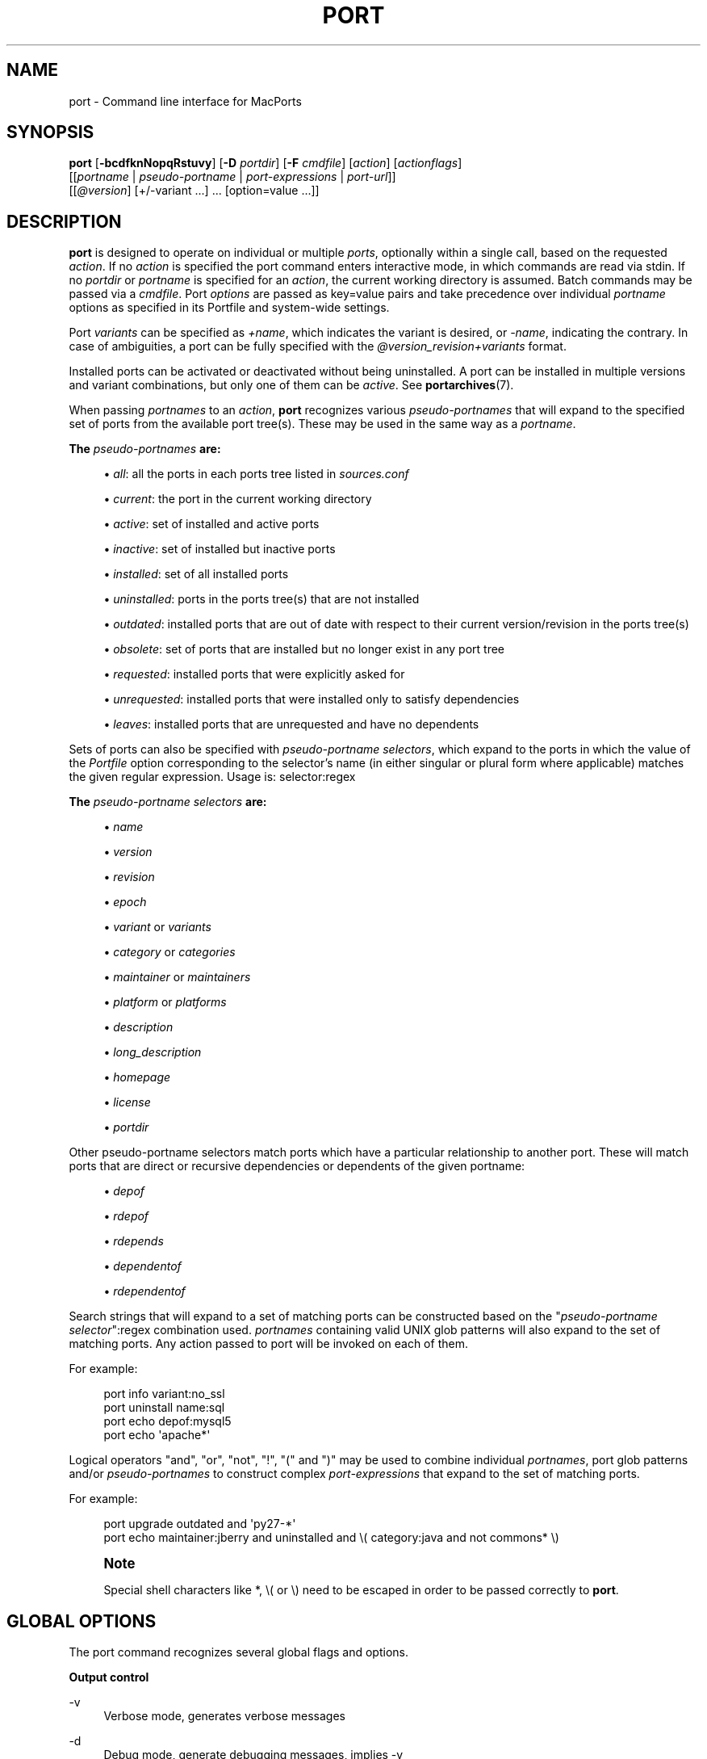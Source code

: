 '\" t
.TH "PORT" "1" "2016\-12\-16" "MacPorts 2\&.3\&.99" "MacPorts Manual"
.\" -----------------------------------------------------------------
.\" * Define some portability stuff
.\" -----------------------------------------------------------------
.\" ~~~~~~~~~~~~~~~~~~~~~~~~~~~~~~~~~~~~~~~~~~~~~~~~~~~~~~~~~~~~~~~~~
.\" http://bugs.debian.org/507673
.\" http://lists.gnu.org/archive/html/groff/2009-02/msg00013.html
.\" ~~~~~~~~~~~~~~~~~~~~~~~~~~~~~~~~~~~~~~~~~~~~~~~~~~~~~~~~~~~~~~~~~
.ie \n(.g .ds Aq \(aq
.el       .ds Aq '
.\" -----------------------------------------------------------------
.\" * set default formatting
.\" -----------------------------------------------------------------
.\" disable hyphenation
.nh
.\" disable justification (adjust text to left margin only)
.ad l
.\" -----------------------------------------------------------------
.\" * MAIN CONTENT STARTS HERE *
.\" -----------------------------------------------------------------
.SH "NAME"
port \- Command line interface for MacPorts
.SH "SYNOPSIS"
.sp
.nf
\fBport\fR [\fB\-bcdfknNopqRstuvy\fR] [\fB\-D\fR \fIportdir\fR] [\fB\-F\fR \fIcmdfile\fR] [\fIaction\fR] [\fIactionflags\fR]
     [[\fIportname\fR | \fIpseudo\-portname\fR | \fIport\-expressions\fR | \fIport\-url\fR]]
     [[\fI@version\fR] [+/\-variant \&...] \&... [option=value \&...]]
.fi
.SH "DESCRIPTION"
.sp
\fBport\fR is designed to operate on individual or multiple \fIports\fR, optionally within a single call, based on the requested \fIaction\fR\&. If no \fIaction\fR is specified the port command enters interactive mode, in which commands are read via stdin\&. If no \fIportdir\fR or \fIportname\fR is specified for an \fIaction\fR, the current working directory is assumed\&. Batch commands may be passed via a \fIcmdfile\fR\&. Port \fIoptions\fR are passed as key=value pairs and take precedence over individual \fIportname\fR options as specified in its Portfile and system\-wide settings\&.
.sp
Port \fIvariants\fR can be specified as \fI+name\fR, which indicates the variant is desired, or \fI\-name\fR, indicating the contrary\&. In case of ambiguities, a port can be fully specified with the \fI@version_revision+variants\fR format\&.
.sp
Installed ports can be activated or deactivated without being uninstalled\&. A port can be installed in multiple versions and variant combinations, but only one of them can be \fIactive\fR\&. See \fBportarchives\fR(7)\&.
.sp
When passing \fIportnames\fR to an \fIaction\fR, \fBport\fR recognizes various \fIpseudo\-portnames\fR that will expand to the specified set of ports from the available port tree(s)\&. These may be used in the same way as a \fIportname\fR\&.
.PP
\fBThe \fR\fB\fIpseudo\-portnames\fR\fR\fB are:\fR
.sp
.RS 4
.ie n \{\
\h'-04'\(bu\h'+03'\c
.\}
.el \{\
.sp -1
.IP \(bu 2.3
.\}
\fIall\fR: all the ports in each ports tree listed in
\fIsources\&.conf\fR
.RE
.sp
.RS 4
.ie n \{\
\h'-04'\(bu\h'+03'\c
.\}
.el \{\
.sp -1
.IP \(bu 2.3
.\}
\fIcurrent\fR: the port in the current working directory
.RE
.sp
.RS 4
.ie n \{\
\h'-04'\(bu\h'+03'\c
.\}
.el \{\
.sp -1
.IP \(bu 2.3
.\}
\fIactive\fR: set of installed and active ports
.RE
.sp
.RS 4
.ie n \{\
\h'-04'\(bu\h'+03'\c
.\}
.el \{\
.sp -1
.IP \(bu 2.3
.\}
\fIinactive\fR: set of installed but inactive ports
.RE
.sp
.RS 4
.ie n \{\
\h'-04'\(bu\h'+03'\c
.\}
.el \{\
.sp -1
.IP \(bu 2.3
.\}
\fIinstalled\fR: set of all installed ports
.RE
.sp
.RS 4
.ie n \{\
\h'-04'\(bu\h'+03'\c
.\}
.el \{\
.sp -1
.IP \(bu 2.3
.\}
\fIuninstalled\fR: ports in the ports tree(s) that are not installed
.RE
.sp
.RS 4
.ie n \{\
\h'-04'\(bu\h'+03'\c
.\}
.el \{\
.sp -1
.IP \(bu 2.3
.\}
\fIoutdated\fR: installed ports that are out of date with respect to their current version/revision in the ports tree(s)
.RE
.sp
.RS 4
.ie n \{\
\h'-04'\(bu\h'+03'\c
.\}
.el \{\
.sp -1
.IP \(bu 2.3
.\}
\fIobsolete\fR: set of ports that are installed but no longer exist in any port tree
.RE
.sp
.RS 4
.ie n \{\
\h'-04'\(bu\h'+03'\c
.\}
.el \{\
.sp -1
.IP \(bu 2.3
.\}
\fIrequested\fR: installed ports that were explicitly asked for
.RE
.sp
.RS 4
.ie n \{\
\h'-04'\(bu\h'+03'\c
.\}
.el \{\
.sp -1
.IP \(bu 2.3
.\}
\fIunrequested\fR: installed ports that were installed only to satisfy dependencies
.RE
.sp
.RS 4
.ie n \{\
\h'-04'\(bu\h'+03'\c
.\}
.el \{\
.sp -1
.IP \(bu 2.3
.\}
\fIleaves\fR: installed ports that are unrequested and have no dependents
.RE
.sp
Sets of ports can also be specified with \fIpseudo\-portname selectors\fR, which expand to the ports in which the value of the \fIPortfile\fR option corresponding to the selector\(cqs name (in either singular or plural form where applicable) matches the given regular expression\&. Usage is: selector:regex
.PP
\fBThe \fR\fB\fIpseudo\-portname selectors\fR\fR\fB are:\fR
.sp
.RS 4
.ie n \{\
\h'-04'\(bu\h'+03'\c
.\}
.el \{\
.sp -1
.IP \(bu 2.3
.\}
\fIname\fR
.RE
.sp
.RS 4
.ie n \{\
\h'-04'\(bu\h'+03'\c
.\}
.el \{\
.sp -1
.IP \(bu 2.3
.\}
\fIversion\fR
.RE
.sp
.RS 4
.ie n \{\
\h'-04'\(bu\h'+03'\c
.\}
.el \{\
.sp -1
.IP \(bu 2.3
.\}
\fIrevision\fR
.RE
.sp
.RS 4
.ie n \{\
\h'-04'\(bu\h'+03'\c
.\}
.el \{\
.sp -1
.IP \(bu 2.3
.\}
\fIepoch\fR
.RE
.sp
.RS 4
.ie n \{\
\h'-04'\(bu\h'+03'\c
.\}
.el \{\
.sp -1
.IP \(bu 2.3
.\}
\fIvariant\fR
or
\fIvariants\fR
.RE
.sp
.RS 4
.ie n \{\
\h'-04'\(bu\h'+03'\c
.\}
.el \{\
.sp -1
.IP \(bu 2.3
.\}
\fIcategory\fR
or
\fIcategories\fR
.RE
.sp
.RS 4
.ie n \{\
\h'-04'\(bu\h'+03'\c
.\}
.el \{\
.sp -1
.IP \(bu 2.3
.\}
\fImaintainer\fR
or
\fImaintainers\fR
.RE
.sp
.RS 4
.ie n \{\
\h'-04'\(bu\h'+03'\c
.\}
.el \{\
.sp -1
.IP \(bu 2.3
.\}
\fIplatform\fR
or
\fIplatforms\fR
.RE
.sp
.RS 4
.ie n \{\
\h'-04'\(bu\h'+03'\c
.\}
.el \{\
.sp -1
.IP \(bu 2.3
.\}
\fIdescription\fR
.RE
.sp
.RS 4
.ie n \{\
\h'-04'\(bu\h'+03'\c
.\}
.el \{\
.sp -1
.IP \(bu 2.3
.\}
\fIlong_description\fR
.RE
.sp
.RS 4
.ie n \{\
\h'-04'\(bu\h'+03'\c
.\}
.el \{\
.sp -1
.IP \(bu 2.3
.\}
\fIhomepage\fR
.RE
.sp
.RS 4
.ie n \{\
\h'-04'\(bu\h'+03'\c
.\}
.el \{\
.sp -1
.IP \(bu 2.3
.\}
\fIlicense\fR
.RE
.sp
.RS 4
.ie n \{\
\h'-04'\(bu\h'+03'\c
.\}
.el \{\
.sp -1
.IP \(bu 2.3
.\}
\fIportdir\fR
.RE
.sp
Other pseudo\-portname selectors match ports which have a particular relationship to another port\&. These will match ports that are direct or recursive dependencies or dependents of the given portname:
.sp
.RS 4
.ie n \{\
\h'-04'\(bu\h'+03'\c
.\}
.el \{\
.sp -1
.IP \(bu 2.3
.\}
\fIdepof\fR
.RE
.sp
.RS 4
.ie n \{\
\h'-04'\(bu\h'+03'\c
.\}
.el \{\
.sp -1
.IP \(bu 2.3
.\}
\fIrdepof\fR
.RE
.sp
.RS 4
.ie n \{\
\h'-04'\(bu\h'+03'\c
.\}
.el \{\
.sp -1
.IP \(bu 2.3
.\}
\fIrdepends\fR
.RE
.sp
.RS 4
.ie n \{\
\h'-04'\(bu\h'+03'\c
.\}
.el \{\
.sp -1
.IP \(bu 2.3
.\}
\fIdependentof\fR
.RE
.sp
.RS 4
.ie n \{\
\h'-04'\(bu\h'+03'\c
.\}
.el \{\
.sp -1
.IP \(bu 2.3
.\}
\fIrdependentof\fR
.RE
.sp
Search strings that will expand to a set of matching ports can be constructed based on the "\fIpseudo\-portname selector\fR":regex combination used\&. \fIportnames\fR containing valid UNIX glob patterns will also expand to the set of matching ports\&. Any action passed to port will be invoked on each of them\&.
.sp
For example:
.sp
.if n \{\
.RS 4
.\}
.nf
port info variant:no_ssl
port uninstall name:sql
port echo depof:mysql5
port echo \*(Aqapache*\*(Aq
.fi
.if n \{\
.RE
.\}
.sp
Logical operators "and", "or", "not", "!", "(" and ")" may be used to combine individual \fIportnames\fR, port glob patterns and/or \fIpseudo\-portnames\fR to construct complex \fIport\-expressions\fR that expand to the set of matching ports\&.
.sp
For example:
.sp
.if n \{\
.RS 4
.\}
.nf
port upgrade outdated and \*(Aqpy27\-*\*(Aq
port echo maintainer:jberry and uninstalled and \e( category:java and not commons* \e)
.fi
.if n \{\
.RE
.\}
.if n \{\
.sp
.\}
.RS 4
.it 1 an-trap
.nr an-no-space-flag 1
.nr an-break-flag 1
.br
.ps +1
\fBNote\fR
.ps -1
.br
.sp
Special shell characters like *, \e( or \e) need to be escaped in order to be passed correctly to \fBport\fR\&.
.sp .5v
.RE
.SH "GLOBAL OPTIONS"
.sp
The port command recognizes several global flags and options\&.
.PP
\fBOutput control\fR
.PP
\-v
.RS 4
Verbose mode, generates verbose messages
.RE
.PP
\-d
.RS 4
Debug mode, generate debugging messages, implies \-v
.RE
.PP
\-q
.RS 4
Quiet mode, suppress informational messages to a minimum, implies \-N
.RE
.PP
\-N
.RS 4
Non\-interactive mode, interactive questions are not asked
.RE
.PP
\fBInstallation and upgrade\fR
.PP
\-n
.RS 4
Don\(cqt follow dependencies in upgrade (affects
\fIupgrade\fR
and
\fIinstall\fR)
.RE
.PP
\-R
.RS 4
Also upgrade dependents (only for
\fIupgrade\fR)
.RE
.PP
\-u
.RS 4
Uninstall inactive ports when upgrading and uninstalling
.RE
.PP
\-y
.RS 4
Perform a dry run\&. All of the steps to build the ports and their dependencies are computed, but not actually performed\&. With the verbose flag, every step is reported; otherwise there is just one message per port, which allows you to easily determine the recursive deps of a port (and the order in which they will be built)\&.
.RE
.PP
\fBSources\fR
.PP
\-s
.RS 4
Source\-only mode, build and install from source; do not attempt to fetch binary archives\&.
.RE
.PP
\-b
.RS 4
Binary\-only mode, build and install from binary archives, ignore source, abort if no archive available\&.
.RE
.PP
\fBCleaning\fR
.PP
\-c
.RS 4
Autoclean mode, execute clean after
\fIinstall\fR
.RE
.PP
\-k
.RS 4
Keep mode, do not autoclean after
\fIinstall\fR
.RE
.PP
\fBExit status\fR
.PP
\-p
.RS 4
Despite any errors encountered, proceed to process multiple ports and commands\&.
.RE
.PP
\fBDevelopment\fR
.PP
\-o
.RS 4
Honor state files even if the Portfile was modified\&. This flag is called \-o because it used to mean "older"\&.
.RE
.PP
\-t
.RS 4
Enable trace mode debug facilities on platforms that support it, currently only Mac OS X\&.

This feature is two\-folded\&. It consists in automatically detecting and reporting undeclared dependencies based on what files the port reads or what programs the port executes\&. In verbose mode, it will also report unused dependencies for each stage of the port installation\&. It also consists in forbidding and reporting file creation and file writes outside allowed directories (temporary directories and ${workpath})\&.
.RE
.PP
\fBMisc\fR
.PP
\-f
.RS 4
Force mode, ignore state file
.RE
.PP
\-D \fIportdir\fR
.RS 4
Specfiy
\fIportdir\fR
.RE
.PP
\-F \fIcmdfile\fR
.RS 4
Read and process the
\fIfile\fR
of commands specified by the argument\&. If the argument is
\fI\-\fR, then read commands from stdin\&. If the option is given multiple times, then multiple files will be read\&.
.RE
.SH "USER TARGETS"
.sp
Targets most commonly used by regular MacPorts users are:
.PP
search
.RS 4
Search for an available port whose name or description matches a regular expression\&.
.sp
For example:
.sp
.if n \{\
.RS 4
.\}
.nf
port search vim
.fi
.if n \{\
.RE
.\}
.RE
.PP
info
.RS 4
Displays meta\-information available for
\fIportname\fR\&. Specific meta\-information may be requested through an option such as
\fB\-\-maintainer\fR
or
\fB\-\-category\fR\&. Recognized field names are those from the PortIndex, see \(lqport help info\(rq for a complete list\&. If no specific fields are specified, a useful default collection of fields will be displayed\&. If the global option
\fB\-q\fR
is in effect, the meta\-info fields will not be labeled\&. If the option
\fB\-\-line\fR
is provided, all such data will be consolidated into a single line per port, suitable for processing in a pipe of commands\&. If the option
\fB\-\-pretty\fR
is provided, the information will be formatted in a somewhat more attractive fashion for human readers\&. This is the default when no options at all are specified to info\&. If the option
\fB\-\-index\fR
is provided, the information will be pulled from the PortIndex rather than from the Portfile\&. In this case variant information, such as dependencies, will not affect the output\&.
.sp
For example:
.sp
.if n \{\
.RS 4
.\}
.nf
port info vim +ruby
port info \-\-category \-\-name apache*
port \-q info \-\-category \-\-name \-\-version category:java
port info \-\-line \-\-category \-\-name all
port info \-\-pretty \-\-fullname \-\-depends gtk2
port info \-\-index python27
.fi
.if n \{\
.RE
.\}
.RE
.PP
notes
.RS 4
Displays notes for
\fIportname\fR
which usually contain useful information concerning setup and use of the port\&.
.RE
.PP
variants
.RS 4
Lists the variants available for
\fIportname\fR\&.
.RE
.PP
deps
.RS 4
Lists the other ports that are required to build and run portname\&. This is simply an alias for \(lqinfo \-\-pretty \-\-fullname \-\-depends\(rq\&.
.RE
.PP
rdeps
.RS 4
Recursively lists the other ports that are required to build and run portname\&. To display the full dependency tree instead of only showing each port once, use
\fB\-\-full\fR\&. To take dependency information from the PortIndex instead of the Portfile (faster, but does not take variant selections into account), use
\fB\-\-index\fR\&. To exclude dependencies that are only needed at build time (i\&.e\&. depends_fetch, depends_extract, depends_build), use
\fB\-\-no\-build\fR\&.
.RE
.PP
dependents
.RS 4
Lists the installed ports that depend on the port
\fIportname\fR\&.
.RE
.PP
rdependents
.RS 4
Recursively lists the installed ports that depend on the port portname\&. To display the full tree of dependents instead of only showing each port once, use
\fB\-\-full\fR\&.
.RE
.PP
install
.RS 4
Install and activate
\fIportname\fR\&.
.RE
.PP
uninstall
.RS 4
Deactivate and uninstall portname\&. To uninstall all installed but
\fIinactive\fR
ports, use
\fB\-u\fR\&. To recursively uninstall all dependents of this port, use
\fB\-\-follow\-dependents\fR\&. To uninstall portname and then recursively uninstall all ports it depended on, use
\fB\-\-follow\-dependencies\fR\&. This will not uninstall dependencies that are marked as requested or that have other dependents\&.
.sp
For example:
.sp
.if n \{\
.RS 4
.\}
.nf
port uninstall vim
port \-u uninstall
port uninstall \-\-follow\-dependents python27
.fi
.if n \{\
.RE
.\}
.RE
.PP
select
.RS 4
For a given group, selects a version to be the default by creating appropriate symbolic links\&. For instance, python might be linked to python2\&.6\&. Available select groups are installed as subdirectories of ${prefix}/etc/select/ and can be listed using
\fB\-\-summary\fR\&. To list the available versions in a group, use
\fB\-\-list\fR\&. To see which version is currently selected for a group, use
\fB\-\-show\fR\&. To change the selected version for a group, use
\fB\-\-set\fR\&.
.sp
For example:
.sp
.if n \{\
.RS 4
.\}
.nf
port select \-\-summary
port select \-\-show python
port select \-\-list python
port select \-\-set python python34
.fi
.if n \{\
.RE
.\}
.RE
.PP
activate
.RS 4
Activate the installed
\fIportname\fR\&.
.RE
.PP
deactivate
.RS 4
Deactivate the installed
\fIportname\fR\&.
.RE
.PP
setrequested
.RS 4
Mark portname as requested\&.
.RE
.PP
unsetrequested
.RS 4
Mark portname as unrequested\&.
.RE
.PP
setunrequested
.RS 4
Alias for unsetrequested command\&.
.RE
.PP
installed
.RS 4
Show the installed version, variants and activation status for each
\fIportname\fR\&. If no arguments are given, all installed ports are displayed\&.
.RE
.PP
location
.RS 4
Print the install location of a given port\&.
.RE
.PP
contents
.RS 4
Lists the files installed by
\fIportname\fR\&.
.RE
.PP
provides
.RS 4
Determines which port owns a given file and can take either a relative or absolute path\&.
.sp
For example:
.sp
.if n \{\
.RS 4
.\}
.nf
port provides /opt/local/etc/irssi\&.conf
port provides include/tiff\&.h
.fi
.if n \{\
.RE
.\}
.RE
.PP
sync
.RS 4
Performs a sync operation only on the ports tree of a MacPorts installation, pulling in the latest revision available of the Portfiles from the MacPorts rsync server\&.
.sp
To update you would normally do:
.sp
.if n \{\
.RS 4
.\}
.nf
sudo port \-d sync
.fi
.if n \{\
.RE
.\}
.sp
If any of the ports tree(s) uses a file: URL that points to a local subversion working copy, sync will perform an svn update on the working copy with the user set to the owner of the working copy\&.
.RE
.PP
outdated
.RS 4
Lists the installed ports which need a
\fIupgrade\fR\&.
.RE
.PP
upgrade
.RS 4
The upgrade target works on a port and its dependencies\&. If you want to change this behavior, look at the switches for
\fB\-n\fR
(no dependencies) and
\fB\-R\fR
(dependents) above\&.
.sp
Upgrade all outdated ports:
.sp
.if n \{\
.RS 4
.\}
.nf
port upgrade outdated
.fi
.if n \{\
.RE
.\}
.sp
.if n \{\
.sp
.\}
.RS 4
.it 1 an-trap
.nr an-no-space-flag 1
.nr an-break-flag 1
.br
.ps +1
\fBNote\fR
.ps -1
.br
It is recommended to always upgrade all ports with the command indicated above\&. Upgrading single ports as indicated in the subsequent examples should only be performed if you know what you are doing, since this might lead to unexpected software errors from ports that have not yet been upgraded\&.
.sp .5v
.RE
\ \&
.sp
Upgrade the installed
\fIportname\fR\&. For example:
.sp
.if n \{\
.RS 4
.\}
.nf
port upgrade vim
.fi
.if n \{\
.RE
.\}
.sp
To upgrade
\fIportname\fR
and the ports that depend on it:
.sp
.if n \{\
.RS 4
.\}
.nf
port \-R upgrade libiconv
.fi
.if n \{\
.RE
.\}
.sp
To force a rebuild of
\fIportname\fR
and all of its dependencies use:
.sp
.if n \{\
.RS 4
.\}
.nf
port upgrade \-\-force vim
.fi
.if n \{\
.RE
.\}
.sp
To upgrade
\fIportname\fR
without following its dependencies before, use
\fB\-n\fR\&.
.sp
For example:
.sp
.if n \{\
.RS 4
.\}
.nf
port \-n upgrade wireshark
.fi
.if n \{\
.RE
.\}
.sp
.if n \{\
.sp
.\}
.RS 4
.it 1 an-trap
.nr an-no-space-flag 1
.nr an-break-flag 1
.br
.ps +1
\fBNote\fR
.ps -1
.br
By selecting the variants to use in the upgraded build of the port, any variants specified on the command line take highest precedence, then the variants active in the latest installed version of the port, and finally the global variants specified in variants\&.conf, if any\&. Note that upgrade will not normally rebuild a port only to change the selected variants; you can either specify
\fB\-\-enforce\-variants\fR, or deactivate the port and reinstall it with different variants\&.
\fB\-\-enforce\-variants\fR
will retain the variant merging procedure described previously\&. Variants will not be reset to the default values\&.
.sp .5v
.RE
\ \&
.sp
After the upgrade MacPorts will automatically run rev\-upgrade to check for broken ports that need to be rebuilt\&. If there are known problems with rev\-upgrade or other reasons why you would want to avoid running this step, you can disable it by running port upgrade with the
\fB\-\-no\-rev\-upgrade\fR
switch:
.sp
.if n \{\
.RS 4
.\}
.nf
port upgrade \-\-no\-rev\-upgrade outdated
.fi
.if n \{\
.RE
.\}
.RE
.PP
rev\-upgrade
.RS 4
Manually check for broken binaries and rebuild ports containing broken binaries\&. rev\-upgrade is usually automatically run after each upgrade, unless you specify the
\fB\-\-no\-rev\-upgrade\fR
option\&.

rev\-upgrade can run more checks against a special loadcommand in Mach\-O binaries that should always be referencing the file itself\&. This check is most helpful for maintainers to check whether their ports have been built correctly\&. It is disabled by default and can be enabled by passing
\fB\-\-id\-loadcmd\-check\fR
to rev\-upgrade\&.

See also:
\fBmacports.conf\fR(5)
.RE
.PP
clean
.RS 4
Clean the files used for building
\fIportname\fR\&. To just remove the work files, use the
\fB\-\-work\fR
\fIactionflag\fR\&. This is the default when no flag is given\&. To remove the distribution files (fetched tarballs, patches, etc), specify
\fB\-\-dist\fR\&. To remove any archive(s) of a port than remain in the temporary download directory, pass
\fB\-\-archive\fR\&. (This does not remove archives from the installed location\&.) To remove log files for a port, pass
\fB\-\-logs\fR\&. To remove the work files, distribution files, temporary archives and logs pass
\fB\-\-all\fR\&.
.sp
For example:
.sp
.if n \{\
.RS 4
.\}
.nf
port clean \-\-dist vim
port clean \-\-archive vim
port clean \-\-logs vim
.fi
.if n \{\
.RE
.\}
.sp
To remove only certain version(s) of a port\(cqs archives (version is any valid UNIX glob pattern), you can use:
.sp
.if n \{\
.RS 4
.\}
.nf
port clean \-\-archive vim 6\&.2\&.114
.fi
.if n \{\
.RE
.\}
.sp
or:
.sp
.if n \{\
.RS 4
.\}
.nf
port clean \-\-archive vim \*(Aq6\&.*\*(Aq
.fi
.if n \{\
.RE
.\}
.RE
.PP
log
.RS 4
Parses and shows log files for
\fIportname\fR\&. To filter log files by some criterions use
\fB\-\-phase\fR
to specify the phase you want to show and
\fB\-\-verbosity\fR
to specify message category (msg, info, debug)\&.
.sp
For example:
.sp
.if n \{\
.RS 4
.\}
.nf
port log \-\-phase configure vim
port log \-\-phase fetch \-\-verbosity debug vim
.fi
.if n \{\
.RE
.\}
.RE
.PP
logfile
.RS 4
Displays the path to the log file for
\fIportname\fR\&.
.RE
.PP
echo
.RS 4
Writes to stdout the arguments passed to
\fIport\fR\&. This follows the expansion of
\fIpseudo\-portnames\fR, portname glob patterns,
\fIpseudo\-portname selectors\fR
and the evaluation of
\fIport\-expressions\fR\&.
\fBecho\fR
may be used to determine the exact set of ports to which a given string of arguments will expand, without performing any further operations on them\&.
.sp
For example:
.sp
.if n \{\
.RS 4
.\}
.nf
port echo category:net
port echo maintainer:jmpp and name:netw
port echo maintainer:jmpp and \e( net* or category:text \e)
.fi
.if n \{\
.RE
.\}
.RE
.PP
list
.RS 4
If no argument is given, display a list of the latest version of all available ports\&. If portname(s) are given as arguments, display a list of the latest version of each port\&.
.RE
.PP
mirror
.RS 4
Create/update a local mirror of distfiles used for ports given on the command line\&. The filemap database can be reset by using the
\fB\-\-new\fR
option (though if no database is found, it will be created automatically)\&. If the fetched file does not match the checksum given in the Portfile, it is deleted\&. This can be used with
\fIpseudo\-portnames\fR, e\&.g\&.
\fIall\fR, to mirror everything\&. Note that if you use
\fIall\fR, you\(cqll most likely want to use
\fB\-p\fR
so
\fBport\fR
doesn\(cqt quit on the first download failure\&.
.RE
.PP
version
.RS 4
Display the release number of the installed MacPorts infrastructure\&.
.RE
.PP
selfupdate
.RS 4
Updates the MacPorts system, ports tree(s) and base tools if needed, from the MacPorts rsync server, installing the newest infrastructure available\&.
.sp
To update you would typically do:
.sp
.if n \{\
.RS 4
.\}
.nf
sudo port selfupdate
.fi
.if n \{\
.RE
.\}
.sp
See
\fIsync\fR
for more information about updating ports tree(s)\&.
.RE
.PP
load
.RS 4
Provides a shortcut to using launchctl to load a port\(cqs daemon (as installed in /Library/LaunchDaemons)\&. It runs:
.sp
.if n \{\
.RS 4
.\}
.nf
launchctl load \-w /Library/LaunchDaemons/org\&.macports\&.${port}\&.plist
.fi
.if n \{\
.RE
.\}
.RE
.PP
unload
.RS 4
A shortcut to launchctl, like load, but unloads the daemon\&.
.RE
.PP
reload
.RS 4
A shortcut to launchctl, like load and unload, but reloads the daemon\&.
.RE
.PP
gohome
.RS 4
Loads the home page for the given portname in the default web browser\&.
.RE
.PP
usage
.RS 4
Displays a condensed usage summary\&.
.RE
.PP
help
.RS 4
Displays a summary of all available actions and port command syntax on stdout\&.
.RE
.SH "DEVELOPER TARGETS"
.sp
The targets that are often used by Port developers are intended to provide access to the different phases of a Port\(cqs build process:
.PP
dir
.RS 4
Displays the path to the directory containing
\fIportname\fR\&.
.RE
.PP
work
.RS 4
Displays the path to the work directory for
\fIportname\fR\&.
.RE
.PP
cd
.RS 4
Changes the current working directory to the one containing portname\&. Only useful in interactive mode\&.
.RE
.PP
file
.RS 4
Displays the path to the Portfile for
\fIportname\fR\&.
.RE
.PP
url
.RS 4
Displays the URL for the path of the given portname, which can be passed as
\fIport\-url\fR\&.
.RE
.PP
cat
.RS 4
Concatenates and prints the contents of
\fIPortfile\fR
on stdout\&.
.RE
.PP
edit
.RS 4
Opens Portfile with your default editor specified in your shell\(cqs environment variable\&. You can also use the
\fB\-\-editor\fR
flag on the command line to specify an alternative editor\&.
.sp
For example:
.sp
.if n \{\
.RS 4
.\}
.nf
port edit \-\-editor nano apache2
.fi
.if n \{\
.RE
.\}
.RE
.PP
fetch
.RS 4
Fetches the distribution files required to build
\fIportname\fR\&.
.RE
.PP
checksum
.RS 4
Compute the checksums of the distribution files for
\fIportname\fR, and compare them to the checksums listed in
\fIPortfile\fR\&.
.RE
.PP
extract
.RS 4
Extracts the distribution files for
\fIportname\fR\&.
.RE
.PP
patch
.RS 4
Applies any required patches to
\fIportname\(cqs\fR
extracted distribution files\&.
.RE
.PP
configure
.RS 4
Runs any configure process for
\fIportname\fR\&.
.RE
.PP
build
.RS 4
Build
\fIportname\fR\&.
.RE
.PP
destroot
.RS 4
Installs
\fIportname\fR
to a temporary directory\&.
.RE
.PP
test
.RS 4
Tests
\fIportname\fR\&.
.RE
.PP
lint
.RS 4
Verifies Portfile for portname\&. To nitpick about whitespace and patchfile names, use
\fB\-\-nitpick\fR\&.
.RE
.PP
distcheck
.RS 4
Check if the distfiles haven\(cqt changed and can be fetched\&.
.RE
.PP
distfiles
.RS 4
Display each distfile, its checksums, and the URLs used to fetch it\&.
.RE
.PP
livecheck
.RS 4
Check if the software hasn\(cqt been updated since the Portfile was last modified\&.
.RE
.SH "PACKAGING TARGETS"
.sp
There are also targets for producing installable packages of ports:
.PP
pkg
.RS 4
Creates an OS X installer package of
\fIportname\fR\&.
.RE
.PP
mpkg
.RS 4
Creates an OS X installer metapackage of
\fIportname\fR
and its dependencies\&.
.RE
.PP
dmg
.RS 4
Creates an internet\-enabled disk image containing an OS X package of
\fIportname\fR\&.
.RE
.PP
mdmg
.RS 4
Creates an internet\-enabled disk image containing an OS X metapackage of
\fIportname\fR
and its dependencies\&.
.RE
.SH "EXAMPLES"
.sp
The following demonstrates invoking port with the extract target on portdir \(lqtextproc/figlet\(rq and extract\&.suffix set to \(lq\&.tgz\(rq:
.sp
.if n \{\
.RS 4
.\}
.nf
port extract \-D textproc/figlet extract\&.suffix=\&.tgz
.fi
.if n \{\
.RE
.\}
.SH "FILES"
.PP
${prefix}/etc/macports/macports\&.conf
.RS 4
Global configuration file for the MacPorts system\&.
.RE
.PP
${prefix}/etc/macports/sources\&.conf
.RS 4
Global listing of the ports trees used by MacPorts\&. This file also enables rsync synchronization\&.
.RE
.PP
${prefix}/etc/macports/variants\&.conf
.RS 4
Global variants used when a port is installed\&.
.RE
.PP
~/\&.macports/macports\&.conf
.RS 4
User configuration file for the MacPorts system\&. It overrides the global
\fImacports\&.conf(5)\fR
file\&.
.RE
.SH "DIAGNOSTICS"
.sp
The \fBport\fR utility exits 0 on success, and >0 if an error occurs\&.
.SH "SEE ALSO"
.sp
\fBmacports.conf\fR(5), \fBportfile\fR(7), \fBportgroup\fR(7), \fBportstyle\fR(7), \fBporthier\fR(7)
.SH "AUTHORS"
.sp
.if n \{\
.RS 4
.\}
.nf
(C) 2002\-2003 Apple Inc\&.
(C) 2004\-2012 The MacPorts Project
Landon Fuller <landonf@macports\&.org>
James Berry <jberry@macports\&.org>
Jordan K\&. Hubbard <jkh@macports\&.org>
Juan Manuel Palacios <jmpp@macports\&.org>
Kevin Van Vechten <kevin@opendarwin\&.org>
Ole Guldberg Jensen <olegb@opendarwin\&.org>
Robert Shaw <rshaw@opendarwin\&.org>
Chris Ridd <cjr@opendarwin\&.org>
Matt Anton <matt@opendarwin\&.org>
Joe Auty <joe@opendarwin\&.org>
Rainer Mueller <raimue@macports\&.org>
.fi
.if n \{\
.RE
.\}
